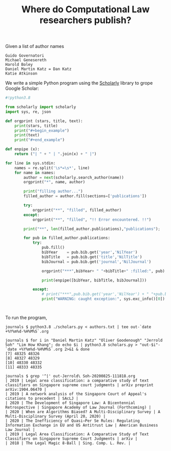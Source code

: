 #+TITLE: Where do Computational Law researchers publish?

Given a list of author names

#+begin_src text :tangle authors.txt
Guido Governatori
Michael Genesereth
Harold Boley
Daniel Martin Katz = Dan Katz
Katie Atkinson
#+end_src

We write a simple Python program using the [[https://pypi.org/project/scholarly/][Scholarly]] library to grope Google Scholar:

#+begin_src python :tangle scholars.py
  #!python3.8
  
  from scholarly import scholarly
  import sys, re, json
  
  def orgprint (stars, title, text):
      print(stars, title)
      print("#+begin_example")
      print(text)
      print("#+end_example")
  
  def enpipe (x):
      return ("| " + " | ".join(x) + " |")
  
  for line in sys.stdin:
      names = re.split('\s*=\s*', line)
      for name in names:
          author = next(scholarly.search_author(name))
          orgprint("*", name, author)
  
          print("filling author...")
          filled_author = author.fill(sections=['publications'])
  
          try:
              orgprint("**", "filled", filled_author)
          except:
              orgprint("**", "filled", "!! Error encountered. !!")
  
          print("**", len(filled_author.publications),"publications");
  
          for pub in filled_author.publications:
              try:
                  pub.fill()
                  bibYear    = pub.bib.get('year','NilYear')
                  bibTitle   = pub.bib.get('title','NilTitle')
                  bibJournal = pub.bib.get('journal','NilJournal')
  
                  orgprint("***",bibYear+ " "+bibTitle+" :filled:", pub)
  
                  print(enpipe([bibYear, bibTitle, bibJournal]))
  
              except:
                  # print("***",pub.bib.get('year','NilYear') + " "+pub.bib.  get('title','NilTitle')+" :error:")
                  print("WARNING: caught exception:", sys.exc_info()[0])



#+end_src

To run the program,

#+begin_example
journals $ python3.8 ./scholars.py < authors.txt | tee out-`date +%Y%m%d-%H%M%S`.org

journals $ for i in "Daniel Martin Katz" "Oliver Goodenough" "Jerrold Soh" "Lim How Khang"; do echo $i | python3.8 scholars.py > "out-$i"-`date +%Y%m%d-%H%M%S`.org 2>&1 & done
[7] 48325 48326
[8] 48327 48329
[10] 48330 48332
[11] 48333 48335

journals $ grep '^|' out-Jerrold\ Soh-20200825-111818.org 
| 2019 | Legal area classification: a comparative study of text classifiers on Singapore supreme court judgments | arXiv preprint arXiv:1904.06470 |
| 2019 | A network analysis of the Singapore Court of Appeal's citations to precedent | SAcLJ |
| 2020 | The Development of Singapore Law: A Bicentennial Retrospective | Singapore Academy of Law Journal (Forthcoming) |
| 2020 | When are Algorithms Biased? A Multi-Disciplinary Survey | A Multi-Disciplinary Survey (April 20, 2020) |
| 2020 | The Inefficiency of Quasi–Per Se Rules: Regulating Information Exchange in EU and US Antitrust Law | American Business Law Journal |
| 2019 | Legal Area Classification: A Comparative Study of Text Classifiers on Singapore Supreme Court Judgments | arXiv |
| 2018 | The Legal Magic 8-Ball | Sing. Comp. L. Rev. |

#+end_example
